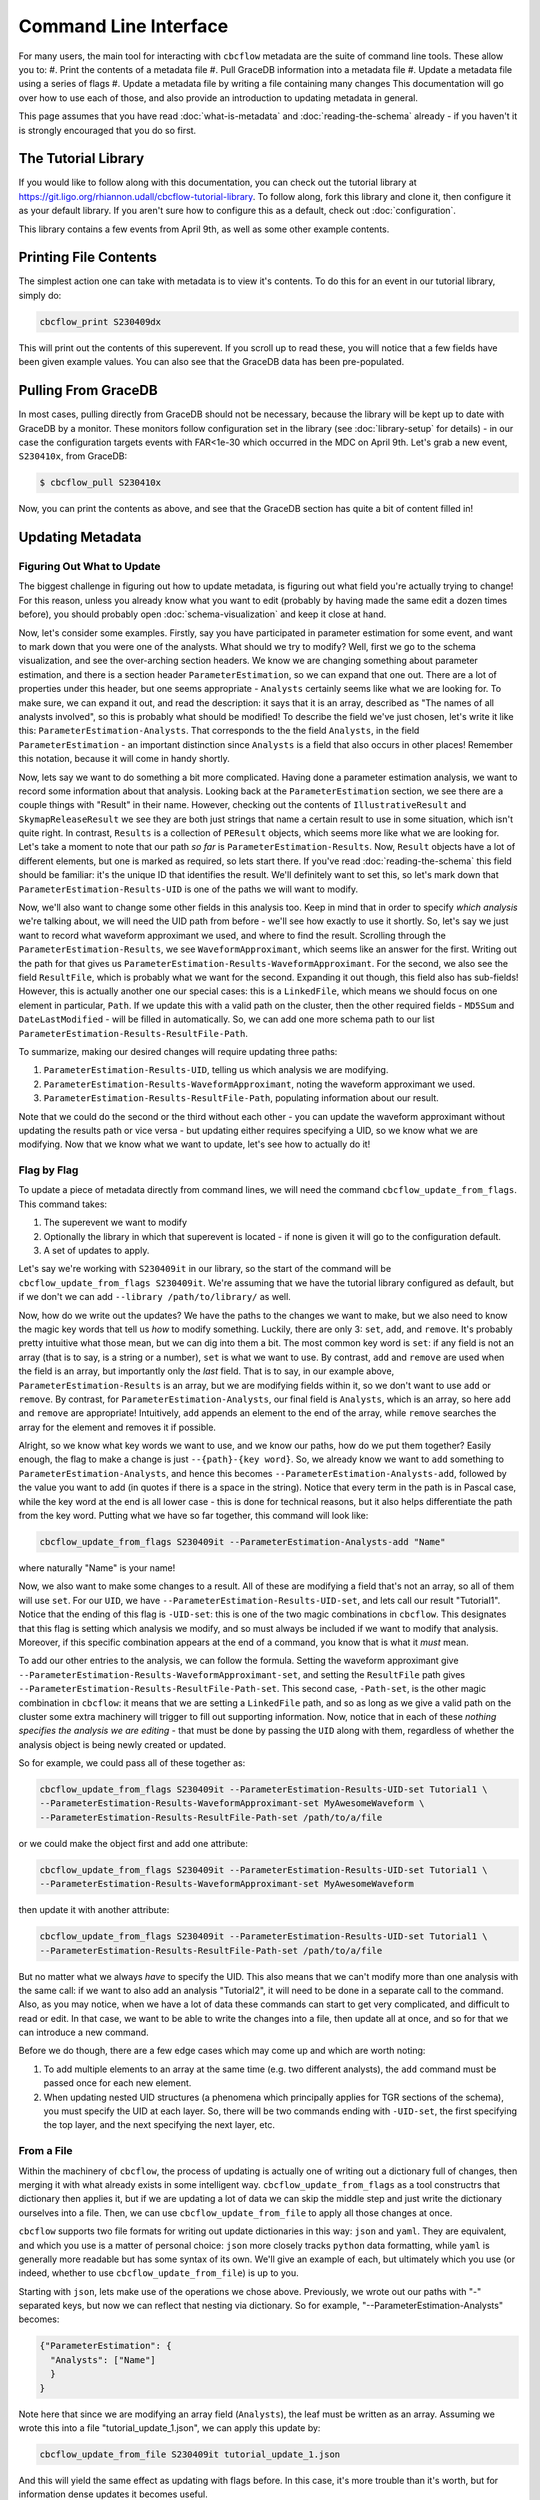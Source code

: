 Command Line Interface
==========================

For many users, the main tool for interacting with ``cbcflow`` metadata are the suite of command line tools.
These allow you to:
#. Print the contents of a metadata file
#. Pull GraceDB information into a metadata file
#. Update a metadata file using a series of flags
#. Update a metadata file by writing a file containing many changes
This documentation will go over how to use each of those, and also provide an introduction to updating metadata in general.

This page assumes that you have read :doc:`what-is-metadata` and :doc:`reading-the-schema` already -
if you haven't it is strongly encouraged that you do so first.

The Tutorial Library
--------------------

If you would like to follow along with this documentation, you can check out the tutorial library at 
https://git.ligo.org/rhiannon.udall/cbcflow-tutorial-library.
To follow along, fork this library and clone it, then configure it as your default library.
If you aren't sure how to configure this as a default, check out :doc:`configuration`.

This library contains a few events from April 9th, as well as some other example contents.

Printing File Contents
----------------------

The simplest action one can take with metadata is to view it's contents. 
To do this for an event in our tutorial library, simply do:

.. code-block::

  cbcflow_print S230409dx

This will print out the contents of this superevent.
If you scroll up to read these, you will notice that a few fields have been given example values.
You can also see that the GraceDB data has been pre-populated.

Pulling From GraceDB
--------------------

In most cases, pulling directly from GraceDB should not be necessary, because the library will be kept up to date with GraceDB by a monitor.
These monitors follow configuration set in the library (see :doc:`library-setup` for details) - in our case the configuration targets events with FAR<1e-30 which occurred in the MDC on April 9th.
Let's grab a new event, ``S230410x``, from GraceDB:

.. code-block::

   $ cbcflow_pull S230410x

Now, you can print the contents as above, and see that the GraceDB section has quite a bit of content filled in!

Updating Metadata
-----------------

Figuring Out What to Update
^^^^^^^^^^^^^^^^^^^^^^^^^^^

The biggest challenge in figuring out how to update metadata, is figuring out what field you're actually trying to change!
For this reason, unless you already know what you want to edit (probably by having made the same edit a dozen times before),
you should probably open :doc:`schema-visualization` and keep it close at hand.

Now, let's consider some examples. 
Firstly, say you have participated in parameter estimation for some event, and want to mark down that you were one of the analysts.
What should we try to modify?
Well, first we go to the schema visualization, and see the over-arching section headers.
We know we are changing something about parameter estimation, and there is a section header ``ParameterEstimation``, so we can expand that one out.
There are a lot of properties under this header, but one seems appropriate - ``Analysts`` certainly seems like what we are looking for.
To make sure, we can expand it out, and read the description: it says that it is an array, described as "The names of all analysts involved", so this is probably what should be modified!
To describe the field we've just chosen, let's write it like this: ``ParameterEstimation-Analysts``.
That corresponds to the the field ``Analysts``, in the field ``ParameterEstimation`` - an important distinction since ``Analysts`` is a field that also occurs in other places!
Remember this notation, because it will come in handy shortly.

Now, lets say we want to do something a bit more complicated. 
Having done a parameter estimation analysis, we want to record some information about that analysis.
Looking back at the ``ParameterEstimation`` section, we see there are a couple things with "Result" in their name.
However, checking out the contents of ``IllustrativeResult`` and ``SkymapReleaseResult`` we see they are both just strings that name a certain result to use in some situation, which isn't quite right.
In contrast, ``Results`` is a collection of ``PEResult`` objects, which seems more like what we are looking for.
Let's take a moment to note that our path *so far* is ``ParameterEstimation-Results``.
Now, ``Result`` objects have a lot of different elements, but one is marked as required, so lets start there.
If you've read :doc:`reading-the-schema` this field should be familiar: it's the unique ID that identifies the result.
We'll definitely want to set this, so let's mark down that ``ParameterEstimation-Results-UID`` is one of the paths we will want to modify.

Now, we'll also want to change some other fields in this analysis too. 
Keep in mind that in order to specify *which analysis* we're talking about, we will need the UID path from before - we'll see how exactly to use it shortly.
So, let's say we just want to record what waveform approximant we used, and where to find the result.
Scrolling through the ``ParameterEstimation-Results``, we see ``WaveformApproximant``, which seems like an answer for the first.
Writing out the path for that gives us ``ParameterEstimation-Results-WaveformApproximant``.
For the second, we also see the field ``ResultFile``, which is probably what we want for the second.
Expanding it out though, this field also has sub-fields!
However, this is actually another one our special cases: this is a ``LinkedFile``, which means we should focus on one element in particular, ``Path``.
If we update this with a valid path on the cluster, then the other required fields - ``MD5Sum`` and ``DateLastModified`` - will be filled in automatically.
So, we can add one more schema path to our list ``ParameterEstimation-Results-ResultFile-Path``.

To summarize, making our desired changes will require updating three paths:

#. ``ParameterEstimation-Results-UID``, telling us which analysis we are modifying.
#. ``ParameterEstimation-Results-WaveformApproximant``, noting the waveform approximant we used.
#. ``ParameterEstimation-Results-ResultFile-Path``, populating information about our result.

Note that we could do the second or the third without each other 
- you can update the waveform approximant without updating the results path or vice versa -
but updating either requires specifying a UID, so we know what we are modifying.
Now that we know what we want to update, let's see how to actually do it!


Flag by Flag
^^^^^^^^^^^^

To update a piece of metadata directly from command lines, we will need the command ``cbcflow_update_from_flags``.
This command takes:

#. The superevent we want to modify
#. Optionally the library in which that superevent is located - if none is given it will go to the configuration default.
#. A set of updates to apply.

Let's say we're working with ``S230409it`` in our library, so the start of the command will be ``cbcflow_update_from_flags S230409it``. 
We're assuming that we have the tutorial library configured as default, but if we don't we can add ``--library /path/to/library/`` as well.

Now, how do we write out the updates?
We have the paths to the changes we want to make, but we also need to know the magic key words that tell us *how* to modify something.
Luckily, there are only 3: ``set``, ``add``, and ``remove``.
It's probably pretty intuitive what those mean, but we can dig into them a bit.
The most common key word is ``set``: if any field is not an array (that is to say, is a string or a number), ``set`` is what we want to use.
By contrast, ``add`` and ``remove`` are used when the field is an array, but importantly only the *last* field.
That is to say, in our example above, ``ParameterEstimation-Results`` is an array, but we are modifying fields within it, so we don't want to use ``add`` or ``remove``.
By contrast, for ``ParameterEstimation-Analysts``, our final field is ``Analysts``, which is an array, so here ``add`` and ``remove`` are appropriate!
Intuitively, ``add`` appends an element to the end of the array, while ``remove`` searches the array for the element and removes it if possible.

Alright, so we know what key words we want to use, and we know our paths, how do we put them together?
Easily enough, the flag to make a change is just ``--{path}-{key word}``.
So, we already know we want to ``add`` something to ``ParameterEstimation-Analysts``, and hence this becomes
``--ParameterEstimation-Analysts-add``, followed by the value you want to add (in quotes if there is a space in the string).
Notice that every term in the path is in Pascal case, while the key word at the end is all lower case -
this is done for technical reasons, but it also helps differentiate the path from the key word.
Putting what we have so far together, this command will look like:

.. code-block::

  cbcflow_update_from_flags S230409it --ParameterEstimation-Analysts-add "Name"

where naturally "Name" is your name!

Now, we also want to make some changes to a result.
All of these are modifying a field that's not an array, so all of them will use ``set``.
For our ``UID``, we have ``--ParameterEstimation-Results-UID-set``, and lets call our result "Tutorial1".
Notice that the ending of this flag is ``-UID-set``: this is one of the two magic combinations in ``cbcflow``.
This designates that this flag is setting which analysis we modify, and so must always be included if we want to modify that analysis.
Moreover, if this specific combination appears at the end of a command, you know that is what it *must* mean.

To add our other entries to the analysis, we can follow the formula.
Setting the waveform approximant give ``--ParameterEstimation-Results-WaveformApproximant-set``,
and setting the ``ResultFile`` path gives ``--ParameterEstimation-Results-ResultFile-Path-set``. 
This second case, ``-Path-set``, is the other magic combination in ``cbcflow``: it means that we are setting a ``LinkedFile`` path,
and so as long as we give a valid path on the cluster some extra machinery will trigger to fill out supporting information.
Now, notice that in each of these *nothing specifies the analysis we are editing* - that must be done by passing the ``UID`` along with them,
regardless of whether the analysis object is being newly created or updated.

So for example, we could pass all of these together as:

.. code-block::

  cbcflow_update_from_flags S230409it --ParameterEstimation-Results-UID-set Tutorial1 \
  --ParameterEstimation-Results-WaveformApproximant-set MyAwesomeWaveform \
  --ParameterEstimation-Results-ResultFile-Path-set /path/to/a/file

or we could make the object first and add one attribute:

.. code-block::

  cbcflow_update_from_flags S230409it --ParameterEstimation-Results-UID-set Tutorial1 \
  --ParameterEstimation-Results-WaveformApproximant-set MyAwesomeWaveform 

then update it with another attribute:

.. code-block::

  cbcflow_update_from_flags S230409it --ParameterEstimation-Results-UID-set Tutorial1 \
  --ParameterEstimation-Results-ResultFile-Path-set /path/to/a/file

But no matter what we always *have* to specify the UID.
This also means that we can't modify more than one analysis with the same call:
if we want to also add an analysis "Tutorial2", it will need to be done in a separate call to the command.
Also, as you may notice, when we have a lot of data these commands can start to get very complicated, and difficult to read or edit.
In that case, we want to be able to write the changes into a file, then update all at once, and so for that we can introduce a new command.

Before we do though, there are a few edge cases which may come up and which are worth noting:

#. To add multiple elements to an array at the same time (e.g. two different analysts), the ``add`` command must be passed once for each new element.
#. When updating nested UID structures (a phenomena which principally applies for TGR sections of the schema), you must specify the UID at each layer. So, there will be two commands ending with ``-UID-set``, the first specifying the top layer, and the next specifying the next layer, etc.


From a File
^^^^^^^^^^^

Within the machinery of ``cbcflow``, the process of updating is actually one of writing out a dictionary full of changes, 
then merging it with what already exists in some intelligent way.
``cbcflow_update_from_flags`` as a tool constructrs that dictionary then applies it,
but if we are updating a lot of data we can skip the middle step and just write the dictionary ourselves into a file.
Then, we can use ``cbcflow_update_from_file`` to apply all those changes at once.

``cbcflow`` supports two file formats for writing out update dictionaries in this way: ``json`` and ``yaml``.
They are equivalent, and which you use is a matter of personal choice: ``json`` more closely tracks ``python`` data formatting,
while ``yaml`` is generally more readable but has some syntax of its own.
We'll give an example of each, but ultimately which you use (or indeed, whether to use ``cbcflow_update_from_file``) is up to you.

Starting with ``json``, lets make use of the operations we chose above.
Previously, we wrote out our paths with "-" separated keys, but now we can reflect that nesting via dictionary.
So for example, "--ParameterEstimation-Analysts" becomes:

.. code-block::

  {"ParameterEstimation": {
    "Analysts": ["Name"]
    }
  }

Note here that since we are modifying an array field (``Analysts``), the leaf must be written as an array.
Assuming we wrote this into a file "tutorial_update_1.json", we can apply this update by:

.. code-block::

  cbcflow_update_from_file S230409it tutorial_update_1.json

And this will yield the same effect as updating with flags before.
In this case, it's more trouble than it's worth, but for information dense updates it becomes useful.

To write out the ``UID`` specified situation, things are now a little cleaner. 
We can write this as:

.. code-block::

  {"ParameterEstimation":{
    "Results":[
        {
          "UID":"Tutorial1",
          "WaveformApproximant": "MyAwesomeWaveform",
          "ResultFile":{
            "Path" : /path/to/a/file
          }
        }
      ]
    }
  }

Here the connection between the ``UID`` field and the others is very clear - each element in the list has exactly one ``UID`` to distinguish it.

Now, one may notice that this is an annoyingly large number of brackets.
``yaml`` files help with that, at the cost of having some extra syntax to learn.
We'll leave that off, and simply say that the equivalent ``yaml``s to the above are:

.. code-block::

  ParameterEstimation:
    Analysts:
    - Name

.. code-block::

  ParameterEstimation
    Results
    - UID: Tutorial1
      WaveformApproximant: MyAwesomeWaveform
      ResultFile:
      - Path: /path/to/a/file

These can be applied by the same command.

Finally, one may notice one last detail: how can we remove array elements with this?
For this we can write a negative image file. 
When applied with the extra flag ``--removal-file``, any element in the array will be removed instead of being added. 
So, applying the first file above will *remove* the analyst with "Name", instead of adding them.